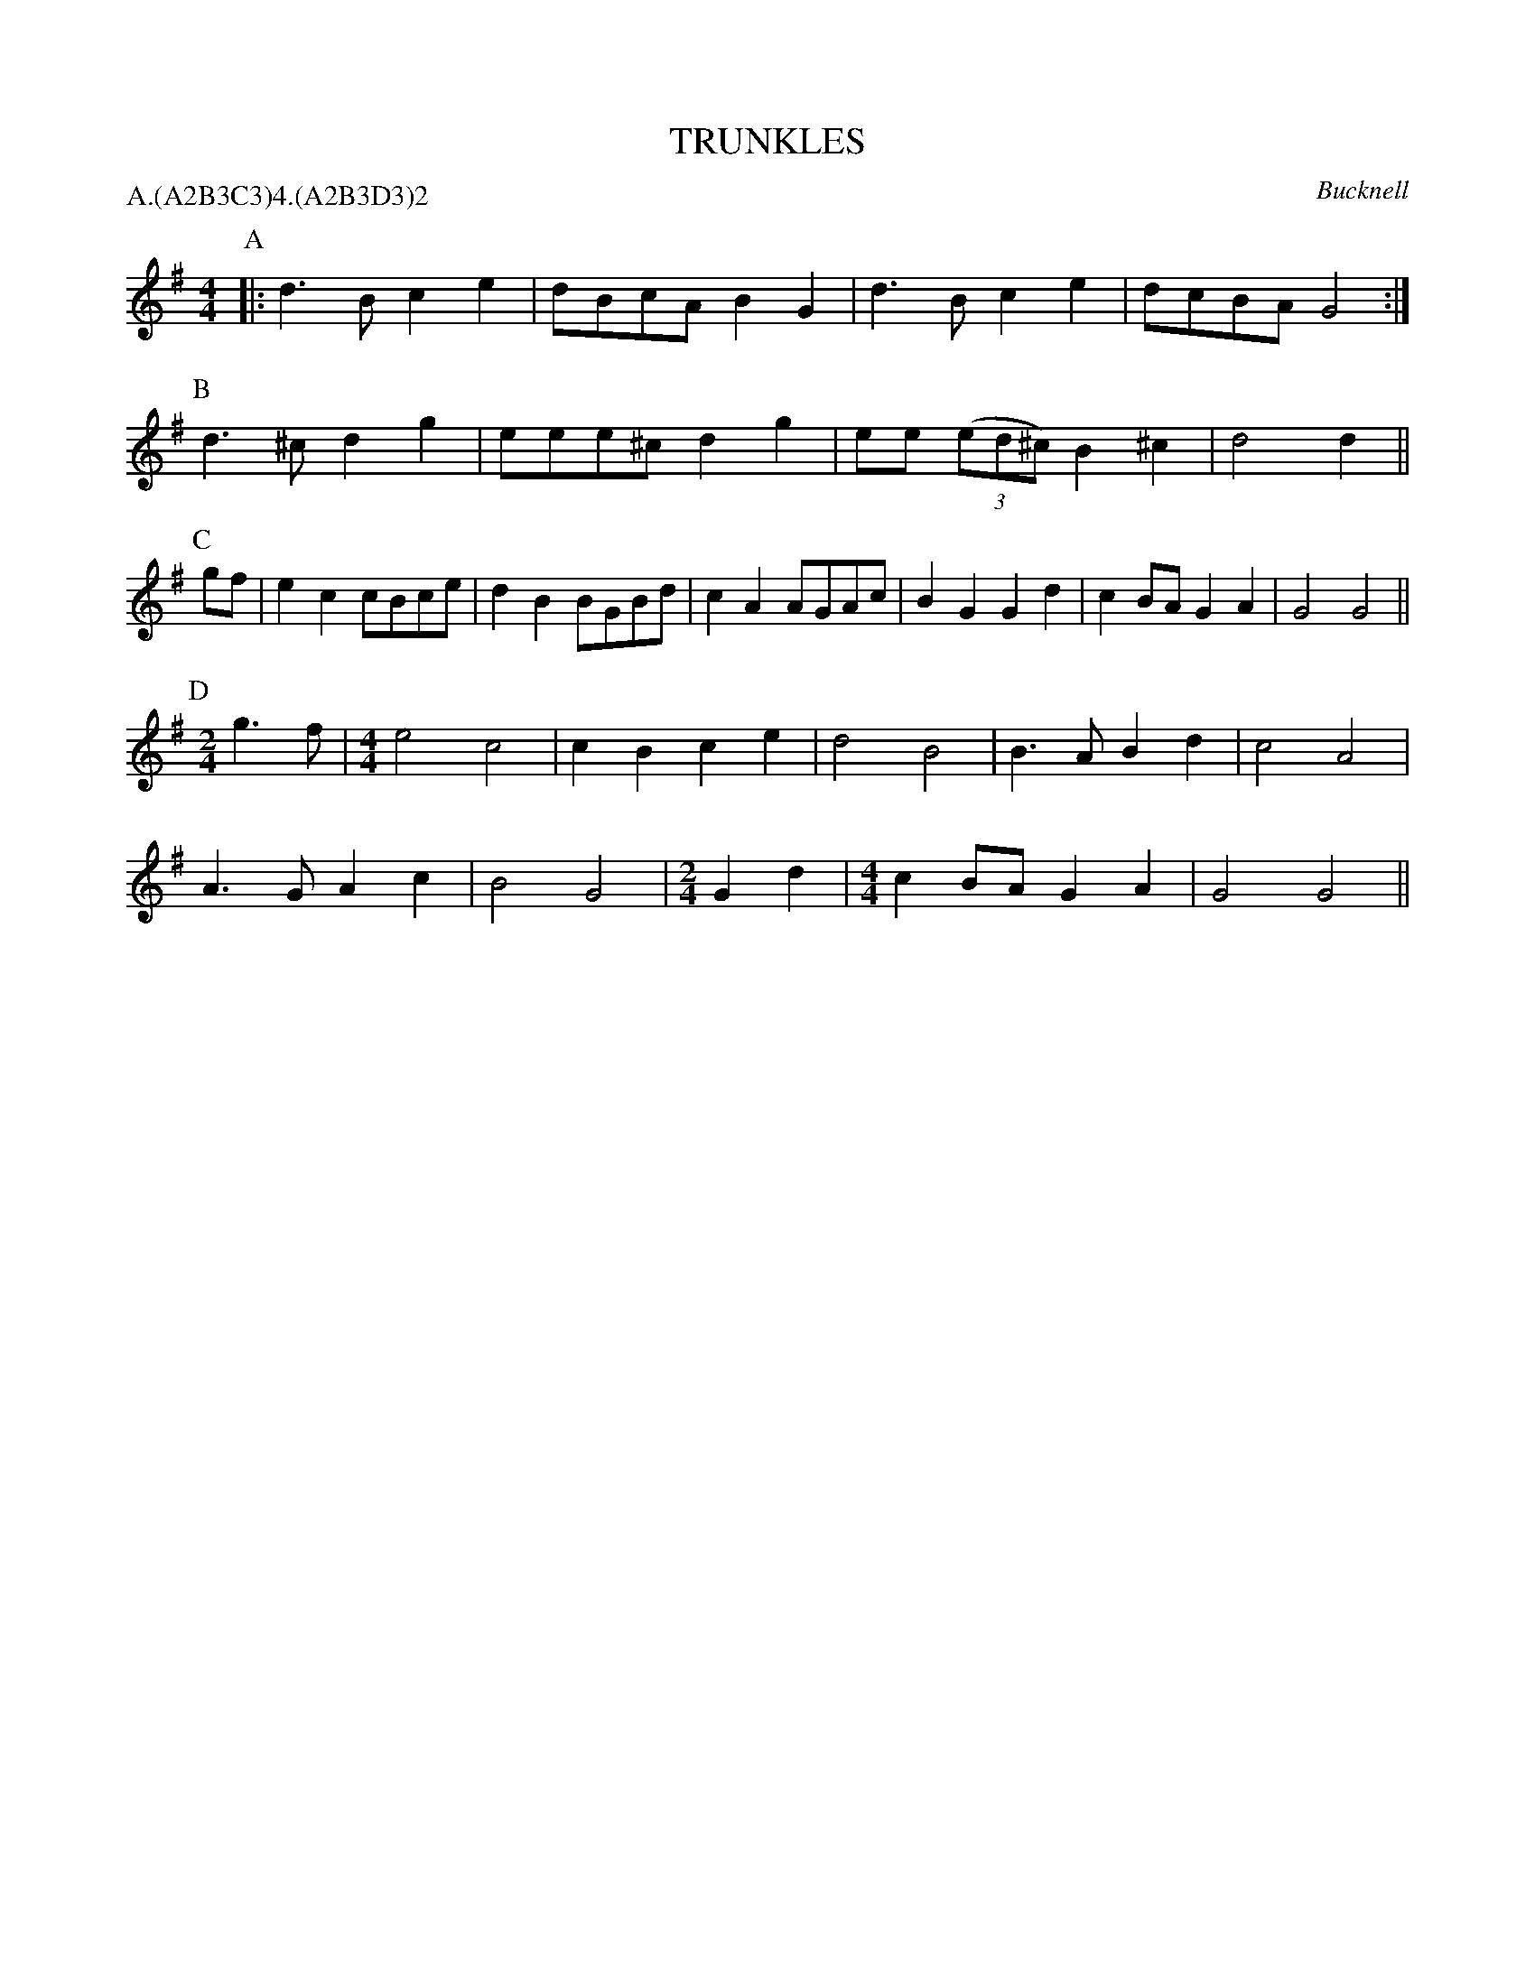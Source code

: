 X: 1
T: TRUNKLES
S: Butterworth (MSS); D music from BC
O: Bucknell
B: Morris Ring
P: A.(A2B3C3)4.(A2B3D3)2
Z: 2005 John Chambers <jc@trillian.mit.edu>
M: 4/4
L: 1/8
K: G
P: A
|: d3B c2e2 | dBcA B2G2 | d3B c2e2 | dcBA G4 :|
P: B
   d3^c d2g2 | eee^c d2g2 | ee ((3ed^c) B2^c2 | d4 d2 ||
P: C
gf | e2c2 cBce | d2B2 BGBd | c2A2 AGAc | B2G2 G2d2 | c2BA G2A2 | G4 G4 ||
P: D
[M:2/4]g3f |\
[M:4/4]e4 c4 | c2B2c2e2 | d4 B4 | B3A B2d2 | c4 A4 |
   A3G A2c2 | B4 G4 |[M:2/4]G2d2 |[M:4/4]c2BA G2A2 | G4 G4 ||
